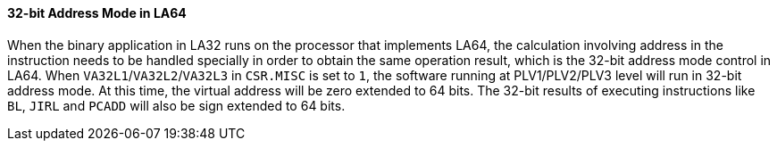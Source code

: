 [[section-32-bit-address-mode-in-la64]]
==== 32-bit Address Mode in LA64

When the binary application in LA32 runs on the processor that implements LA64, the calculation involving address in the instruction needs to be handled specially in order to obtain the same operation result, which is the 32-bit address mode control in LA64.
When `VA32L1`/`VA32L2`/`VA32L3` in `CSR.MISC` is set to `1`, the software running at PLV1/PLV2/PLV3 level will run in 32-bit address mode.
At this time, the virtual address will be zero extended to 64 bits.
The 32-bit results of executing instructions like `BL`, `JIRL` and `PCADD` will also be sign extended to 64 bits.
